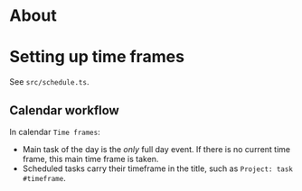 * About

* Setting up time frames

See =src/schedule.ts=.

** Calendar workflow

In calendar =Time frames=:

- Main task of the day is the /only/ full day event. If there is no current time frame, this main time frame is taken.
- Scheduled tasks carry their timeframe in the title, such as =Project: task #timeframe=.
